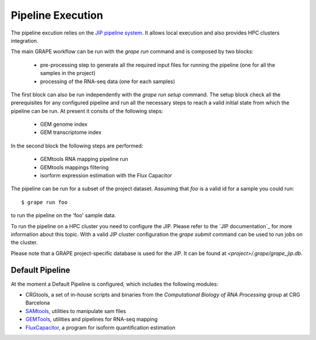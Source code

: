 ==================
Pipeline Execution
==================

The pipeline excution relies on the `JIP pipeline system`_. It allows local execution and also provides HPC clusters integration.

The main GRAPE workflow can be run with the `grape run` command and is composed by two blocks:

    - pre-processing step to generate all the required input files for running the pipeline (one for all the samples in the project)
    - processing of the RNA-seq data (one for each samples)

The first block can also be run independently with the `grape run setup` command. The setup block check all the prerequisites for any configured pipeline and run all the necessary steps to reach a valid initial state from which the pipeline can be run. At present it consits of the following steps:

    - GEM genome index
    - GEM transcriptome index

In the second block the following steps are performed:

    - GEMtools RNA mapping pipeline run
    - GEMtools mappings filtering
    - isorform expression estimation with the Flux Capacitor

The pipeline can be run for a subset of the project dataset. Assuming that `foo` is a valid id for a sample you could run::

    $ grape run foo

to run the pipeline on the 'foo' sample data.

To run the pipeline on a HPC cluster you need to configure the JIP. Please refer to the `JIP documentation`_ for more information about this topic. With a valid JIP cluster configuration the `grape submit` command can be used to run jobs on the cluster.

.. note::

Please note that a GRAPE project-specific database is used for the JIP. It can be found at `<project>/.grape/grape_jip.db`.


Default Pipeline
================

At the moment a Default Pipeline is configured, which includes the following modules:

- CRGtools, a set of in-house scripts and binaries from the *Computational Biology of RNA Processing* group at CRG Barcelona
- SAMtools_, utilities to manipulate sam files
- GEMTools_, utilities and pipelines for RNA-seq mapping
- FluxCapacitor_, a program for isoform quantification estimation


.. _GEMTools: http://github.com/gemtools/gemtools
.. _FluxCapacitor: http://sammeth.net/confluence/display/FLUX/Home
.. _SAMtools: http://samtools.sourceforge.net/
.. _JIP pipeline system: https://github.com/thasso/pyjip
